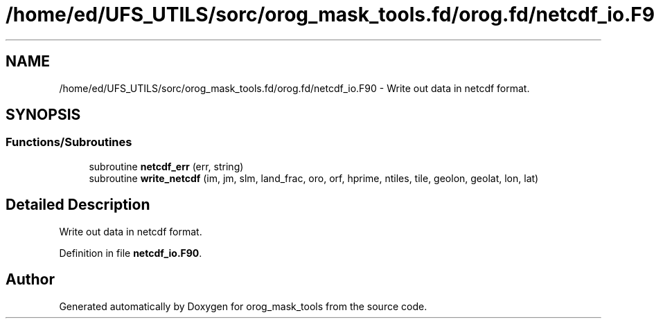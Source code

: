 .TH "/home/ed/UFS_UTILS/sorc/orog_mask_tools.fd/orog.fd/netcdf_io.F90" 3 "Thu Mar 18 2021" "Version 1.0.0" "orog_mask_tools" \" -*- nroff -*-
.ad l
.nh
.SH NAME
/home/ed/UFS_UTILS/sorc/orog_mask_tools.fd/orog.fd/netcdf_io.F90 \- Write out data in netcdf format\&.  

.SH SYNOPSIS
.br
.PP
.SS "Functions/Subroutines"

.in +1c
.ti -1c
.RI "subroutine \fBnetcdf_err\fP (err, string)"
.br
.ti -1c
.RI "subroutine \fBwrite_netcdf\fP (im, jm, slm, land_frac, oro, orf, hprime, ntiles, tile, geolon, geolat, lon, lat)"
.br
.in -1c
.SH "Detailed Description"
.PP 
Write out data in netcdf format\&. 


.PP
Definition in file \fBnetcdf_io\&.F90\fP\&.
.SH "Author"
.PP 
Generated automatically by Doxygen for orog_mask_tools from the source code\&.
